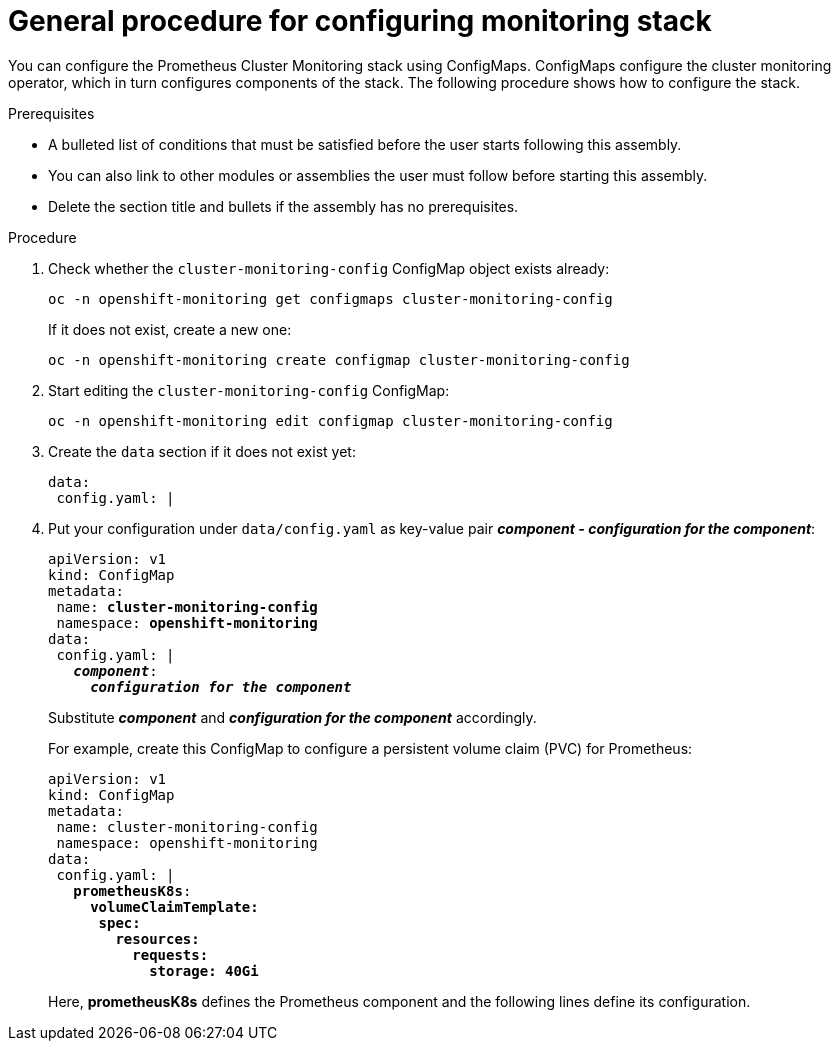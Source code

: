 // Module included in the following assemblies:
//
// monitoring/configuring-monitoring-stack.adoc

[id='general-procedure-for-configuring-monitoring-stack-{context}']
= General procedure for configuring monitoring stack

You can configure the Prometheus Cluster Monitoring stack using ConfigMaps. ConfigMaps configure the cluster monitoring operator, which in turn configures components of the stack. The following procedure shows how to configure the stack.

.Prerequisites

* A bulleted list of conditions that must be satisfied before the user starts following this assembly.
* You can also link to other modules or assemblies the user must follow before starting this assembly.
* Delete the section title and bullets if the assembly has no prerequisites.

.Procedure

. Check whether the `cluster-monitoring-config` ConfigMap object exists already:
+
----
oc -n openshift-monitoring get configmaps cluster-monitoring-config
----
+
If it does not exist, create a new one:
+
----
oc -n openshift-monitoring create configmap cluster-monitoring-config
----

. Start editing the `cluster-monitoring-config` ConfigMap:
+
----
oc -n openshift-monitoring edit configmap cluster-monitoring-config
----

. Create the `data` section if it does not exist yet:
+
----
data:
 config.yaml: |
----

. Put your configuration under `data/config.yaml` as key-value pair *_component - configuration for the component_*:
+
[subs="quotes"]
  apiVersion: v1
  kind: ConfigMap
  metadata:
   name: *cluster-monitoring-config*
   namespace: *openshift-monitoring*
  data:
   config.yaml: |
     *_component_*:
       *_configuration for the component_*
+
Substitute *_component_* and *_configuration for the component_* accordingly.
+
For example, create this ConfigMap to configure a persistent volume claim (PVC) for Prometheus:
+
[subs="quotes"]
  apiVersion: v1
  kind: ConfigMap
  metadata:
   name: cluster-monitoring-config
   namespace: openshift-monitoring
  data:
   config.yaml: |
     *prometheusK8s*:
       *volumeClaimTemplate:
        spec:
          resources:
            requests:
              storage: 40Gi*
+
Here, *prometheusK8s* defines the Prometheus component and the following lines define its configuration.

// FIXME perhaps link to the document about ConfigMaps?
// .Additional resources

// * See https://docs.openshift.com/enterprise/3.2/dev_guide/configmaps.html
